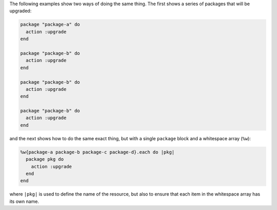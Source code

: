 .. This is an included how-to. 

The following examples show two ways of doing the same thing. The first shows a series of packages that will be upgraded:

.. code-block:: ruby

   package "package-a" do
     action :upgrade
   end
   
   package "package-b" do
     action :upgrade
   end
   
   package "package-b" do
     action :upgrade
   end
   
   package "package-b" do
     action :upgrade
   end

and the next shows how to do the same exact thing, but with a single ``package`` block and a whitespace array (``%w``):

.. code-block:: ruby
   
   %w{package-a package-b package-c package-d}.each do |pkg|
     package pkg do
       action :upgrade
     end
   end

where ``|pkg|`` is used to define the name of the resource, but also to ensure that each item in the whitespace array has its own name.
